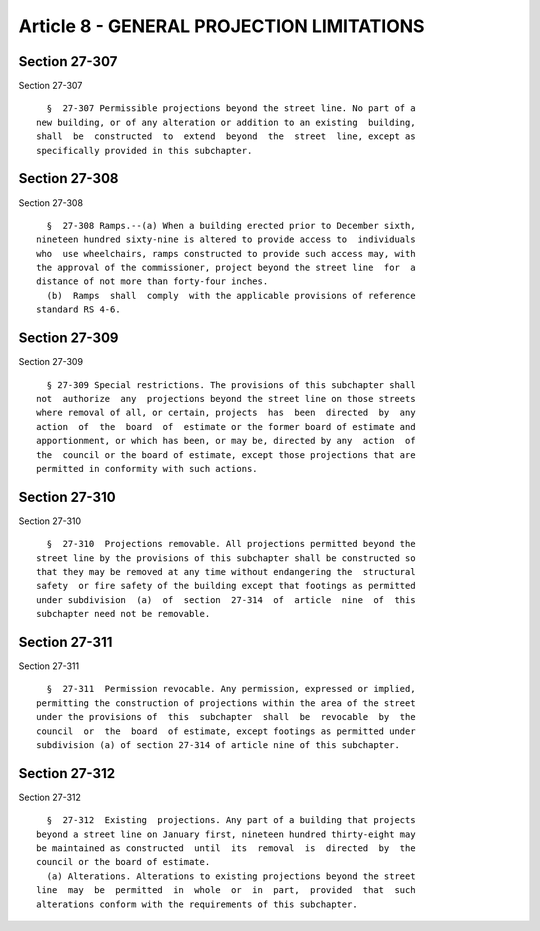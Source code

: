 Article 8 - GENERAL PROJECTION LIMITATIONS
==========================================

Section 27-307
--------------

Section 27-307 ::    
        
     
        §  27-307 Permissible projections beyond the street line. No part of a
      new building, or of any alteration or addition to an existing  building,
      shall  be  constructed  to  extend  beyond  the  street  line, except as
      specifically provided in this subchapter.
    
    
    
    
    
    
    

Section 27-308
--------------

Section 27-308 ::    
        
     
        §  27-308 Ramps.--(a) When a building erected prior to December sixth,
      nineteen hundred sixty-nine is altered to provide access to  individuals
      who  use wheelchairs, ramps constructed to provide such access may, with
      the approval of the commissioner, project beyond the street line  for  a
      distance of not more than forty-four inches.
        (b)  Ramps  shall  comply  with the applicable provisions of reference
      standard RS 4-6.
    
    
    
    
    
    
    

Section 27-309
--------------

Section 27-309 ::    
        
     
        § 27-309 Special restrictions. The provisions of this subchapter shall
      not  authorize  any  projections beyond the street line on those streets
      where removal of all, or certain, projects  has  been  directed  by  any
      action  of  the  board  of  estimate or the former board of estimate and
      apportionment, or which has been, or may be, directed by any  action  of
      the  council or the board of estimate, except those projections that are
      permitted in conformity with such actions.
    
    
    
    
    
    
    

Section 27-310
--------------

Section 27-310 ::    
        
     
        §  27-310  Projections removable. All projections permitted beyond the
      street line by the provisions of this subchapter shall be constructed so
      that they may be removed at any time without endangering the  structural
      safety  or fire safety of the building except that footings as permitted
      under subdivision  (a)  of  section  27-314  of  article  nine  of  this
      subchapter need not be removable.
    
    
    
    
    
    
    

Section 27-311
--------------

Section 27-311 ::    
        
     
        §  27-311  Permission revocable. Any permission, expressed or implied,
      permitting the construction of projections within the area of the street
      under the provisions of  this  subchapter  shall  be  revocable  by  the
      council  or  the  board  of estimate, except footings as permitted under
      subdivision (a) of section 27-314 of article nine of this subchapter.
    
    
    
    
    
    
    

Section 27-312
--------------

Section 27-312 ::    
        
     
        §  27-312  Existing  projections. Any part of a building that projects
      beyond a street line on January first, nineteen hundred thirty-eight may
      be maintained as constructed  until  its  removal  is  directed  by  the
      council or the board of estimate.
        (a) Alterations. Alterations to existing projections beyond the street
      line  may  be  permitted  in  whole  or  in  part,  provided  that  such
      alterations conform with the requirements of this subchapter.
    
    
    
    
    
    
    

